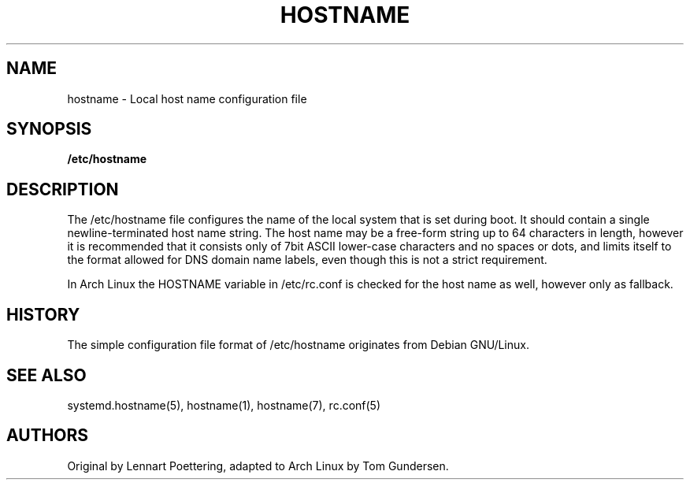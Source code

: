 '\" t
.\"     Title: hostname
.\"    Author: [see the "AUTHORS" section]
.\" Generator: DocBook XSL Stylesheets v1.77.1 <http://docbook.sf.net/>
.\"      Date: 10/10/2012
.\"    Manual: \ \&
.\"    Source: \ \&
.\"  Language: English
.\"
.TH "HOSTNAME" "5" "10/10/2012" "\ \&" "\ \&"
.\" -----------------------------------------------------------------
.\" * Define some portability stuff
.\" -----------------------------------------------------------------
.\" ~~~~~~~~~~~~~~~~~~~~~~~~~~~~~~~~~~~~~~~~~~~~~~~~~~~~~~~~~~~~~~~~~
.\" http://bugs.debian.org/507673
.\" http://lists.gnu.org/archive/html/groff/2009-02/msg00013.html
.\" ~~~~~~~~~~~~~~~~~~~~~~~~~~~~~~~~~~~~~~~~~~~~~~~~~~~~~~~~~~~~~~~~~
.ie \n(.g .ds Aq \(aq
.el       .ds Aq '
.\" -----------------------------------------------------------------
.\" * set default formatting
.\" -----------------------------------------------------------------
.\" disable hyphenation
.nh
.\" disable justification (adjust text to left margin only)
.ad l
.\" -----------------------------------------------------------------
.\" * MAIN CONTENT STARTS HERE *
.\" -----------------------------------------------------------------
.SH "NAME"
hostname \- Local host name configuration file
.SH "SYNOPSIS"
.sp
\fB/etc/hostname\fR
.SH "DESCRIPTION"
.sp
The /etc/hostname file configures the name of the local system that is set during boot\&. It should contain a single newline\-terminated host name string\&. The host name may be a free\-form string up to 64 characters in length, however it is recommended that it consists only of 7bit ASCII lower\-case characters and no spaces or dots, and limits itself to the format allowed for DNS domain name labels, even though this is not a strict requirement\&.
.sp
In Arch Linux the HOSTNAME variable in /etc/rc\&.conf is checked for the host name as well, however only as fallback\&.
.SH "HISTORY"
.sp
The simple configuration file format of /etc/hostname originates from Debian GNU/Linux\&.
.SH "SEE ALSO"
.sp
systemd\&.hostname(5), hostname(1), hostname(7), rc\&.conf(5)
.SH "AUTHORS"
.sp
Original by Lennart Poettering, adapted to Arch Linux by Tom Gundersen\&.

